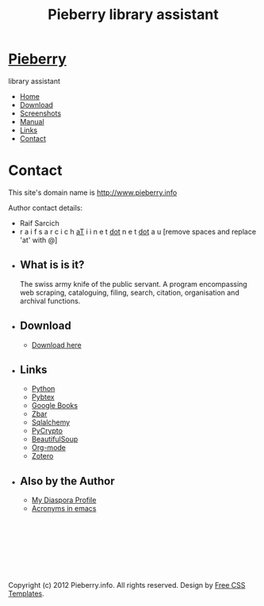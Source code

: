 #+TITLE: Pieberry library assistant
#+STYLE: <link href="style.css" rel="stylesheet" type="text/css" media="screen" />

#+BEGIN_HTML
<div id="wrapper">
	<div id="header">
		<div id="logo">
                        
			<h1><a href="index.html"><img src='berry.png'>  Pieberry </a></h1>
			<p> library assistant</p>
		</div>
	</div>
	<!-- end #header -->
	<div id="menu">
		<ul>
			<li><a href="index.html">Home</a></li>
			<li><a href="download.html">Download</a></li>
			<li><a href="screenshots.html">Screenshots</a></li>
			<li><a href="manual.html">Manual</a></li>
			<li><a href="links.html">Links</a></li>
			<li class="current_page_item"><a href="contact.html">Contact</a></li>
		</ul>
	</div>
	<!-- end #menu -->
#+END_HTML

# Begin content section
#+BEGIN_HTML
	<div id="page">
		<div id="page-bgtop">
			<div id="page-bgbtm">
				<div id="content">
#+END_HTML

* Contact

This site's domain name is http://www.pieberry.info

Author contact details:

- Raif Sarcich
- r a i f s a r c i c h _aT_ i i n e t  _dot_  n e t  _dot_  a u
  [remove spaces and replace 'at' with @]


#+BEGIN_HTML
</div></div></div></div>
<div id="sidebar">
					<ul>
						<li>
							<h2>What is is it?</h2>
							<p>The swiss army knife of the public servant. A program encompassing web scraping, cataloguing, filing, search, citation, organisation and archival functions.</p>
						</li>
						<li>
							<h2>Download</h2>
							<ul>
								<li><a href="download.html">Download here</a></li>
                                                        </ul>
                                                </li>
						<li>
							<h2>Links</h2>
							<ul>
								<li><a href="http://www.python.org">Python</a></li>
								<li><a href="http://pybtex.sourceforge.net">Pybtex</a></li>
								<li><a href="http://books.google.com">Google Books</a></li>
								<li><a href="http://zbar.sourceforge.net">Zbar</a></li>
								<li><a href="http://www.sqlalchemy.org">Sqlalchemy</a></li>
								<li><a href="https://www.dlitz.net/software/pycrypto/">PyCrypto</a></li>
								<li><a href="http://www.crummy.com/software/BeautifulSoup/">BeautifulSoup</a></li>
								<li><a href="http://www.orgmode.org">Org-mode</a></li>
                                                                <li><a href="http://www.zoter.org">Zotero</a>
							</ul>
						</li>
						<li>
							<h2>Also by the Author</h2>
							<ul>
								<li><a href="https://www.joindiaspora.com/people/4d00a3be2c17430e24005554">My Diaspora Profile</a></li>
                                                                <li><a href="http://www.emacswiki.org/emacs/AcroBuffer">Acronyms in emacs</a>
							</ul>
						</li>
					</ul>
				</div>
				<!-- end #sidebar -->
#+END_HTML

#+BEGIN_HTML
<div id="footer">
<p>&nbsp;</p>
<p>&nbsp;</p>
<p>&nbsp;</p>
<p>&nbsp;</p>

	<p>Copyright (c) 2012 Pieberry.info. All rights reserved. Design by <a href="http://www.freecsstemplates.org/">Free CSS Templates</a>.</p>
</div>
<!-- end #footer -->
#+END_HTML


